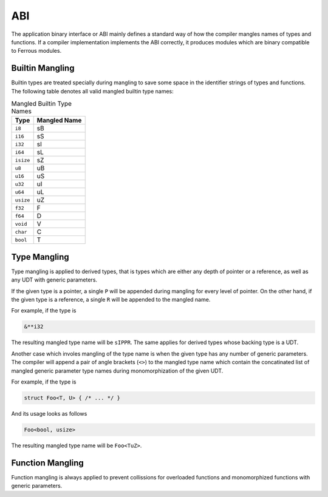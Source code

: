 ABI
===
The application binary interface or ABI mainly defines a standard
way of how the compiler mangles names of types and functions.
If a compiler implementation implements the ABI correctly, it produces
modules which are binary compatible to Ferrous modules.

Builtin Mangling
----------------
Builtin types are treated specially during mangling to save some
space in the identifier strings of types and functions.
The following table denotes all valid mangled builtin type names:

.. list-table:: Mangled Builtin Type Names
	:header-rows: 1

	* - Type
	  - Mangled Name
	* - ``i8``
	  - sB
	* - ``i16``
	  - sS
	* - ``i32``
	  - sI
	* - ``i64``
	  - sL
	* - ``isize``
	  - sZ
	* - ``u8``
	  - uB
	* - ``u16``
	  - uS
	* - ``u32``
	  - uI
	* - ``u64``
	  - uL
	* - ``usize``
	  - uZ
	* - ``f32``
	  - F
	* - ``f64``
	  - D
	* - ``void``
	  - V
	* - ``char``
	  - C
	* - ``bool``
	  - T

Type Mangling
-------------
Type mangling is applied to derived types, that is types which are either
any depth of pointer or a reference, as well as any UDT with generic parameters.

If the given type is a pointer, a single ``P`` will be appended during
mangling for every level of pointer. On the other hand, if the given type 
is a reference, a single ``R`` will be appended to the mangled name.

For example, if the type is

.. code-block:: Ferrous

	&**i32

The resulting mangled type name will be ``sIPPR``.
The same applies for derived types whose backing type is a UDT.

Another case which involes mangling of the type name is when
the given type has any number of generic parameters.
The compiler will append a pair of angle brackets (``<>``) to the mangled type name
which contain the concatinated list of mangled generic parameter
type names during monomorphization of the given UDT.

For example, if the type is

.. code-block:: Ferrous

	struct Foo<T, U> { /* ... */ }

And its usage looks as follows

.. code-block:: Ferrous

	Foo<bool, usize>

The resulting mangled type name will be ``Foo<TuZ>``.

Function Mangling
-----------------
Function mangling is always applied to prevent collissions for overloaded
functions and monomorphized functions with generic parameters.

